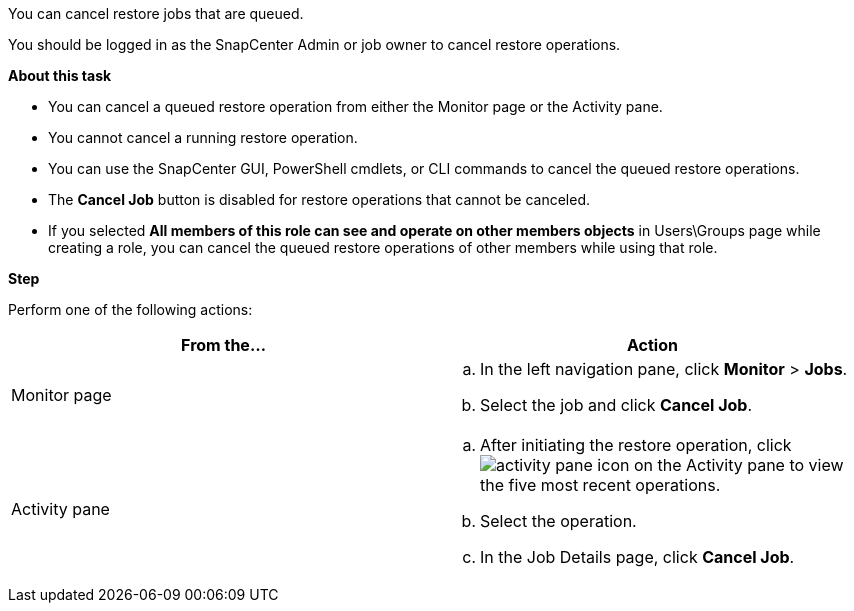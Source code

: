 You can cancel restore jobs that are queued.

You should be logged in as the SnapCenter Admin or job owner to cancel restore operations.

*About this task*

* You can cancel a queued restore operation from either the Monitor page or the Activity pane.
* You cannot cancel a running restore operation.
* You can use the SnapCenter GUI, PowerShell cmdlets, or CLI commands to cancel the queued restore operations.
* The *Cancel Job* button is disabled for restore operations that cannot be canceled.
* If you selected *All members of this role can see and operate on other members objects* in Users\Groups page while creating a role, you can cancel the queued restore operations of other members while using that role.

*Step*

Perform one of the following actions:

|===
| From the...| Action

a|
Monitor page
a|

 .. In the left navigation pane, click *Monitor* > *Jobs*.
 .. Select the job and click *Cancel Job*.

a|
Activity pane
a|

 .. After initiating the restore operation, click image:../media/activity_pane_icon.gif[] on the Activity pane to view the five most recent operations.
 .. Select the operation.
 .. In the Job Details page, click *Cancel Job*.
|===
